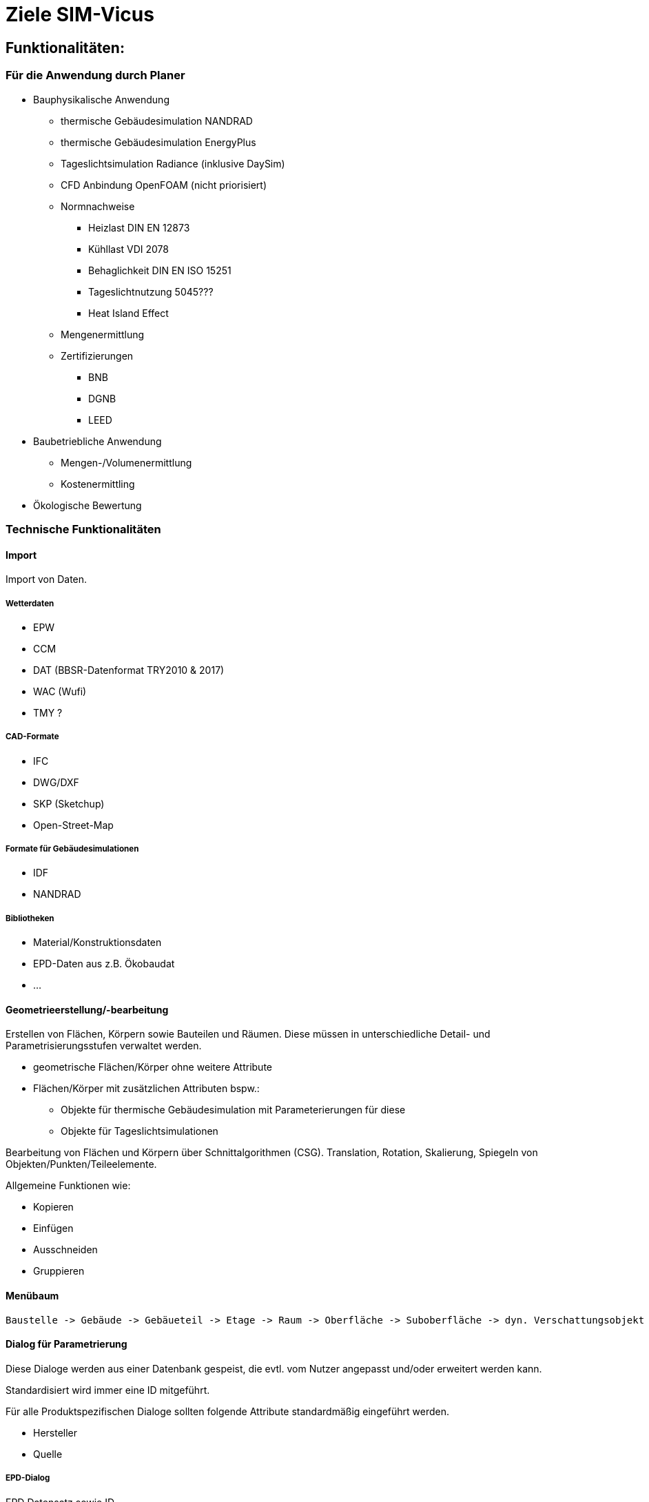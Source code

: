 # Ziele SIM-Vicus

## Funktionalitäten:

### Für die Anwendung durch Planer
* Bauphysikalische Anwendung
** thermische Gebäudesimulation NANDRAD
** thermische Gebäudesimulation EnergyPlus
** Tageslichtsimulation Radiance (inklusive DaySim)
** CFD Anbindung OpenFOAM (nicht priorisiert)
** Normnachweise
*** Heizlast DIN EN 12873
*** Kühllast VDI 2078
*** Behaglichkeit DIN EN ISO 15251
*** Tageslichtnutzung 5045???
*** Heat Island Effect
** Mengenermittlung
** Zertifizierungen
*** BNB
*** DGNB
*** LEED

* Baubetriebliche Anwendung 
** Mengen-/Volumenermittlung
** Kostenermittling

* Ökologische Bewertung

### Technische Funktionalitäten

#### Import

Import von Daten.

##### Wetterdaten

* EPW
* CCM
* DAT (BBSR-Datenformat TRY2010 & 2017)
* WAC (Wufi)
* TMY ?

##### CAD-Formate

* IFC
* DWG/DXF
* SKP (Sketchup)
* Open-Street-Map

##### Formate für Gebäudesimulationen 

* IDF
* NANDRAD

##### Bibliotheken

* Material/Konstruktionsdaten
* EPD-Daten aus z.B. Ökobaudat
* ...

#### Geometrieerstellung/-bearbeitung

Erstellen von Flächen, Körpern sowie Bauteilen und Räumen. Diese müssen in unterschiedliche Detail- und Parametrisierungsstufen verwaltet werden.

* geometrische Flächen/Körper ohne weitere Attribute
* Flächen/Körper mit zusätzlichen Attributen bspw.:
** Objekte für thermische Gebäudesimulation mit Parameterierungen für diese
** Objekte für Tageslichtsimulationen

Bearbeitung von Flächen und Körpern über Schnittalgorithmen (CSG). Translation, Rotation, Skalierung, Spiegeln von Objekten/Punkten/Teileelemente.

Allgemeine Funktionen wie:

* Kopieren
* Einfügen
* Ausschneiden
* Gruppieren

#### Menübaum

 Baustelle -> Gebäude -> Gebäueteil -> Etage -> Raum -> Oberfläche -> Suboberfläche -> dyn. Verschattungsobjekt
 



#### Dialog für Parametrierung

Diese Dialoge werden aus einer Datenbank gespeist, die evtl. vom Nutzer angepasst und/oder erweitert werden kann.

Standardisiert wird immer eine ID mitgeführt.

Für alle Produktspezifischen Dialoge sollten folgende Attribute standardmäßig eingeführt werden.

* Hersteller
* Quelle

##### EPD-Dialog

EPD Datensatz sowie ID

##### Materialdialog

Im Materialdialog werden die thermischen Parameter  (&#955;, &#961;, c~e~, &#956;...) und die Zuordnung zum EPD-Datensatz erstellt.

** Opak/Transparent mit entsprechend unterschiedlichen Parametern
** Material-Id/-Name
*** Opak
**** Wärmeleitfähigkeit &#955; [W/mK] 
**** Dichte &#961; [kg/m^3^]
**** Wärmekapazität c~p~ [J/kgK]
**** Thermischer Widerstand R [m^2^K/W]
**** Darstellungsfarbe

*** Transparent
**** Scheiben/Gase
**** Dicke
**** Wärmeleitfähigkeit &#955; [W/mK] 
**** Solare Kennwerte 
**** Sichtbarkeitskennwerte
**** Infrarotkennwerte
**** Darstellungsfarbe

weitere Parameter:

* Name

##### Konstruktionsdialog

** Material-Id/-Name sowie Schichtdicke
** Rand- und Übergangsbedinungen
** thermische Parameter (h~ci~,h~ce~, &#945;)
** Tageslichtparameter (RGB-Wert, Specularity, Roughness)
** Opak: Schicktaufbau, Dicke & bauphysikalische Parameter jeder Schicht
** Transparent: U-Wert, g-Wert, Rahmenparameter

##### Dialog für dynamische Verschattungsobjekte

* Angebot verschiedener Systeme mit individuell anpassbaren bauphysikalischen Parametern.


#### Dialoge

* Geschossmanager
* Raummanager
* Zonenmanager

#### Prüffunktionalitäten

* Parametrierungen eines Objektes auf Zulässigkeit der Werte prüfen.

##### Messfunktionalitäten

* Winkel
* Distanz
* Flächen
* Volumen

##### Anzeigemodi/False-Color-Behandlung

* Realfarbenmodus (Darstellung der Oberflächenfarben)
* Konstruktionsansicht (Darstellung jedes Objektes mit seiner Konstruktionsfarbe)
* Zonenansicht (Darstellung aller Objekte eines Raumluftknoten (Zone) mit dem zugehörigen Farbschema der (Sub-)Nutzungsprofile)
* Flächenlinks (zeigt thermische Verknüpfung zwischen Oberflächen)
* Anlagentechnik (ToDo Dirk)

weitere Darstellungen

* Darstellung der Flächennormalen
* Globales/lokales Koordinatensystem
* Weltwürfel
* Fangball
* Legende

#### Ergebnisdarstellung

Darstellung von skaleren Werten in einem Kurvendiagram, dazu gehören Wärmeströme, Temperaturen (Diagramme wie PostProc oder Einbindung von PostProc).
Darstellung von Charts zur Leuchtdichteverteilung, etc.
Einfärbung von Modellobjekten z.B. Flächen mit entsprechenden Ergebniswerten z.B. Temperaturen oder auch Eingangsparameter z.B. U-Wert.

#### Berichterstellung

Direkte Berichte für Normnachweise z.B. Heizlast, etc.

##### Berichtaufbau

Darstellung der modularen Funktionalitäten eines Berichts.

##### Eingaben

#### Projektmanager

Der Projektmanager hält folgende Daten:

* Bearbeiter
* Kontaktdaten
* Objektname
* Objektadressdaten (Land, Plz, Ort, Str)
* Beschreibung
* Bemerkungen

## Use Case

 Bsp.: Hotel/SAB
[options="header",cols="3,^2,^2"]
|=======================
||SIM-Vicus     |Simquality
|Import (Plan, DXF, IFC, Klima)   |&#10003;      |&#10003; 

|Aufsetzen der Räume   |&#10003;     |&#10003; 
|Editieren    |&#10003;     |&#10003; 
|Schneiden    |&#10003; |&#x2717;
|Linken    |&#10003; |&#x2717;
|Material/Konstruktion   |&#10003;|&#10003;
|Nutzungsprofile   |&#10003;|&#10003;
|Solvereinstellungen    |&#10003;|&#10003;
|Export an NANDRAD    |&#10003;|&#10003;
|Import Kurven (d6o, Balkendiagramm)   |&#10003;|&#x2717;
|Berichterstellung   |&#10003;|&#x2717;
|Nachweise (Kühllast, SWS,...)    |&#10003;|&#x2717;
|Ausgaben|&#10003;|&#10003;
|=======================


